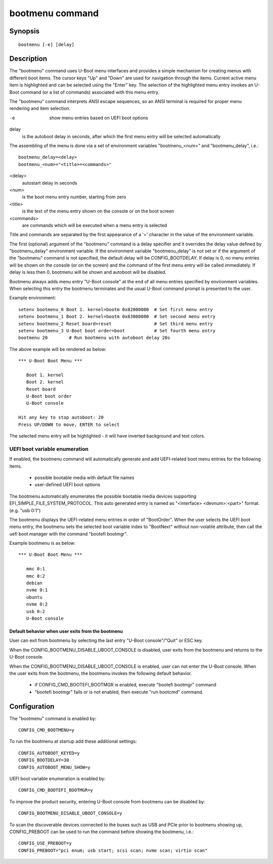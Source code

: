 .. SPDX-License-Identifier: GPL-2.0+
.. (C) Copyright 2011-2012 Pali Rohár <pali@kernel.org>

.. index::
   single: bootmenu (command)

bootmenu command
================

Synopsis
--------
::

    bootmenu [-e] [delay]

Description
-----------

The "bootmenu" command uses U-Boot menu interfaces and provides
a simple mechanism for creating menus with different boot items.
The cursor keys "Up" and "Down" are used for navigation through
the items. Current active menu item is highlighted and can be
selected using the "Enter" key. The selection of the highlighted
menu entry invokes an U-Boot command (or a list of commands)
associated with this menu entry.

The "bootmenu" command interprets ANSI escape sequences, so
an ANSI terminal is required for proper menu rendering and item
selection.

-e
    show menu entries based on UEFI boot options

delay
    is the autoboot delay in seconds, after which the first
    menu entry will be selected automatically


The assembling of the menu is done via a set of environment variables
"bootmenu_<num>" and "bootmenu_delay", i.e.::

    bootmenu_delay=<delay>
    bootmenu_<num>="<title>=<commands>"

<delay>
    autostart delay in seconds

<num>
    is the boot menu entry number, starting from zero

<title>
    is the text of the menu entry shown on the console
    or on the boot screen

<commands>
    are commands which will be executed when a menu
    entry is selected

Title and commands are separated by the first appearance of a '='
character in the value of the environment variable.

The first (optional) argument of the "bootmenu" command is a delay specifier
and it overrides the delay value defined by "bootmenu_delay" environment
variable. If the environment variable "bootmenu_delay" is not set or if
the argument of the "bootmenu" command is not specified, the default delay
will be CONFIG_BOOTDELAY. If delay is 0, no menu entries will be shown on
the console (or on the screen) and the command of the first menu entry will
be called immediately. If delay is less then 0, bootmenu will be shown and
autoboot will be disabled.

Bootmenu always adds menu entry "U-Boot console" at the end of all menu
entries specified by environment variables. When selecting this entry
the bootmenu terminates and the usual U-Boot command prompt is presented
to the user.

Example environment::

    setenv bootmenu_0 Boot 1. kernel=bootm 0x82000000  # Set first menu entry
    setenv bootmenu_1 Boot 2. kernel=bootm 0x83000000  # Set second menu entry
    setenv bootmenu_2 Reset board=reset                # Set third menu entry
    setenv bootmenu_3 U-Boot boot order=boot           # Set fourth menu entry
    bootmenu 20        # Run bootmenu with autoboot delay 20s


The above example will be rendered as below::

    *** U-Boot Boot Menu ***

       Boot 1. kernel
       Boot 2. kernel
       Reset board
       U-Boot boot order
       U-Boot console

    Hit any key to stop autoboot: 20
    Press UP/DOWN to move, ENTER to select

The selected menu entry will be highlighted - it will have inverted
background and text colors.

UEFI boot variable enumeration
''''''''''''''''''''''''''''''
If enabled, the bootmenu command will automatically generate and add
UEFI-related boot menu entries for the following items.

 * possible bootable media with default file names
 * user-defined UEFI boot options

The bootmenu automatically enumerates the possible bootable
media devices supporting EFI_SIMPLE_FILE_SYSTEM_PROTOCOL.
This auto generated entry is named as "<interface> <devnum>:<part>" format.
(e.g. "usb 0:1")

The bootmenu displays the UEFI-related menu entries in order of "BootOrder".
When the user selects the UEFI boot menu entry, the bootmenu sets
the selected boot variable index to "BootNext" without non-volatile attribute,
then call the uefi boot manager with the command "bootefi bootmgr".

Example bootmenu is as below::

    *** U-Boot Boot Menu ***

       mmc 0:1
       mmc 0:2
       debian
       nvme 0:1
       ubuntu
       nvme 0:2
       usb 0:2
       U-Boot console

Default behavior when user exits from the bootmenu
~~~~~~~~~~~~~~~~~~~~~~~~~~~~~~~~~~~~~~~~~~~~~~~~~~
User can exit from bootmenu by selecting the last entry
"U-Boot console"/"Quit" or ESC key.

When the CONFIG_BOOTMENU_DISABLE_UBOOT_CONSOLE is disabled,
user exits from the bootmenu and returns to the U-Boot console.

When the CONFIG_BOOTMENU_DISABLE_UBOOT_CONSOLE is enabled, user can not
enter the U-Boot console. When the user exits from the bootmenu,
the bootmenu invokes the following default behavior.

 * if CONFIG_CMD_BOOTEFI_BOOTMGR is enabled, execute "bootefi bootmgr" command
 * "bootefi bootmgr" fails or is not enabled, then execute "run bootcmd" command.

Configuration
-------------

The "bootmenu" command is enabled by::

    CONFIG_CMD_BOOTMENU=y

To run the bootmenu at startup add these additional settings::

    CONFIG_AUTOBOOT_KEYED=y
    CONFIG_BOOTDELAY=30
    CONFIG_AUTOBOOT_MENU_SHOW=y

UEFI boot variable enumeration is enabled by::

    CONFIG_CMD_BOOTEFI_BOOTMGR=y

To improve the product security, entering U-Boot console from bootmenu
can be disabled by::

    CONFIG_BOOTMENU_DISABLE_UBOOT_CONSOLE=y

To scan the discoverable devices connected to the buses such as
USB and PCIe prior to bootmenu showing up, CONFIG_PREBOOT can be
used to run the command before showing the bootmenu, i.e.::

    CONFIG_USE_PREBOOT=y
    CONFIG_PREBOOT="pci enum; usb start; scsi scan; nvme scan; virtio scan"
